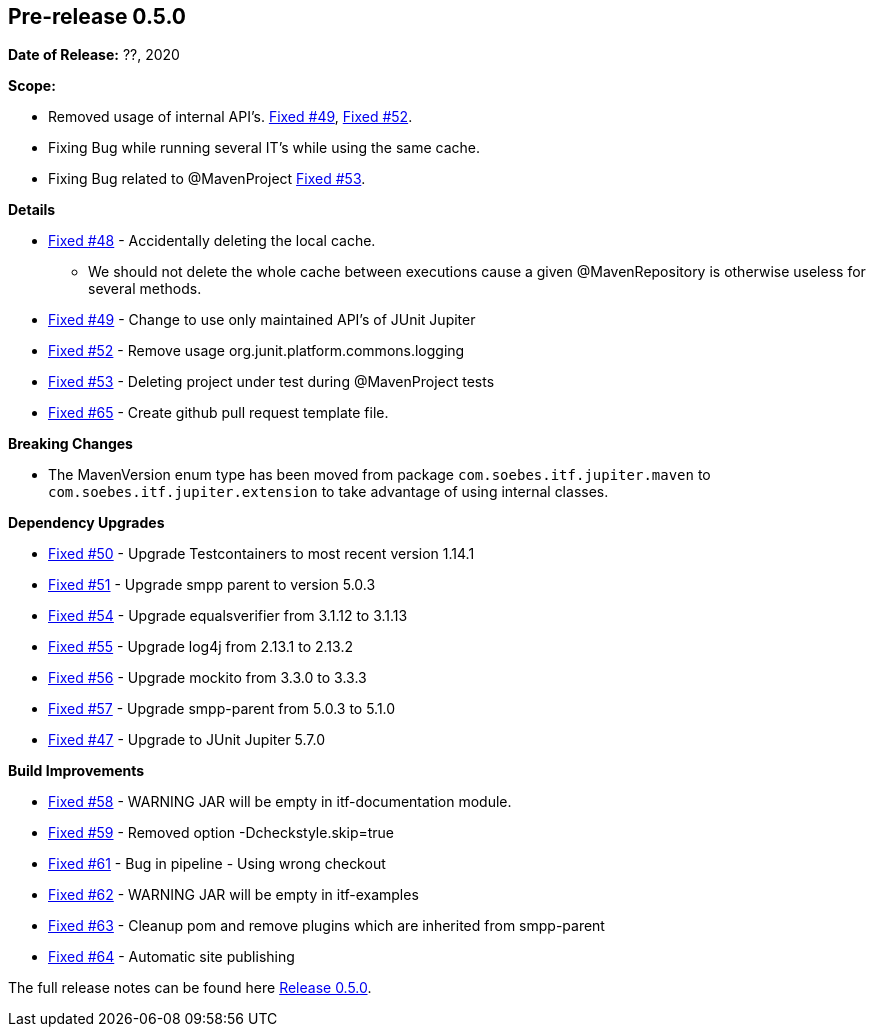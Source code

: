 // Licensed to the Apache Software Foundation (ASF) under one
// or more contributor license agreements. See the NOTICE file
// distributed with this work for additional information
// regarding copyright ownership. The ASF licenses this file
// to you under the Apache License, Version 2.0 (the
// "License"); you may not use this file except in compliance
// with the License. You may obtain a copy of the License at
//
//   http://www.apache.org/licenses/LICENSE-2.0
//
//   Unless required by applicable law or agreed to in writing,
//   software distributed under the License is distributed on an
//   "AS IS" BASIS, WITHOUT WARRANTIES OR CONDITIONS OF ANY
//   KIND, either express or implied. See the License for the
//   specific language governing permissions and limitations
//   under the License.
//
[[release-notes-0.5.0]]
== Pre-release 0.5.0

:issue-47: https://github.com/khmarbaise/maven-it-extension/issues/47[Fixed #47]
:issue-48: https://github.com/khmarbaise/maven-it-extension/issues/48[Fixed #48]
:issue-49: https://github.com/khmarbaise/maven-it-extension/issues/49[Fixed #49]
:issue-50: https://github.com/khmarbaise/maven-it-extension/issues/50[Fixed #50]
:issue-51: https://github.com/khmarbaise/maven-it-extension/issues/51[Fixed #51]
:issue-52: https://github.com/khmarbaise/maven-it-extension/issues/52[Fixed #52]
:issue-53: https://github.com/khmarbaise/maven-it-extension/issues/53[Fixed #53]
:issue-54: https://github.com/khmarbaise/maven-it-extension/issues/54[Fixed #54]
:issue-55: https://github.com/khmarbaise/maven-it-extension/issues/55[Fixed #55]
:issue-56: https://github.com/khmarbaise/maven-it-extension/issues/56[Fixed #56]
:issue-57: https://github.com/khmarbaise/maven-it-extension/issues/57[Fixed #57]
:issue-58: https://github.com/khmarbaise/maven-it-extension/issues/58[Fixed #58]
:issue-59: https://github.com/khmarbaise/maven-it-extension/issues/59[Fixed #59]
:issue-61: https://github.com/khmarbaise/maven-it-extension/issues/61[Fixed #61]
:issue-62: https://github.com/khmarbaise/maven-it-extension/issues/62[Fixed #62]
:issue-63: https://github.com/khmarbaise/maven-it-extension/issues/63[Fixed #63]
:issue-64: https://github.com/khmarbaise/maven-it-extension/issues/64[Fixed #64]
:issue-65: https://github.com/khmarbaise/maven-it-extension/issues/65[Fixed #65]

:release-0_5_0: https://github.com/khmarbaise/maven-it-extension/milestone/5?closed=1

*Date of Release:* ??, 2020

*Scope:*

 - Removed usage of internal API's. {issue-49}, {issue-52}.
 - Fixing Bug while running several IT's while using the same cache.
 - Fixing Bug related to @MavenProject {issue-53}.

*Details*

 * {issue-48} - Accidentally deleting the local cache.
    - We should not delete the whole cache between executions cause
      a given @MavenRepository is otherwise useless for several methods.
 * {issue-49} - Change to use only maintained API's of JUnit Jupiter
 * {issue-52} - Remove usage org.junit.platform.commons.logging
 * {issue-53} - Deleting project under test during @MavenProject tests
 * {issue-65} - Create github pull request template file.

*Breaking Changes*

 * The MavenVersion enum type has been moved from package `com.soebes.itf.jupiter.maven` to
   `com.soebes.itf.jupiter.extension` to take advantage of using internal classes.

*Dependency Upgrades*

 * {issue-50} - Upgrade Testcontainers to most recent version 1.14.1
 * {issue-51} - Upgrade smpp parent to version 5.0.3
 * {issue-54} - Upgrade equalsverifier from 3.1.12 to 3.1.13
 * {issue-55} - Upgrade log4j from 2.13.1 to 2.13.2
 * {issue-56} - Upgrade mockito from 3.3.0 to 3.3.3
 * {issue-57} - Upgrade smpp-parent from 5.0.3 to 5.1.0
 * {issue-47} - Upgrade to JUnit Jupiter 5.7.0

*Build Improvements*

 * {issue-58} - WARNING JAR will be empty in itf-documentation module.
 * {issue-59} - Removed option -Dcheckstyle.skip=true
 * {issue-61} - Bug in pipeline - Using wrong checkout
 * {issue-62} - WARNING JAR will be empty in itf-examples
 * {issue-63} - Cleanup pom and remove plugins which are inherited from smpp-parent
 * {issue-64} - Automatic site publishing

The full release notes can be found here {release-0_5_0}[Release 0.5.0].